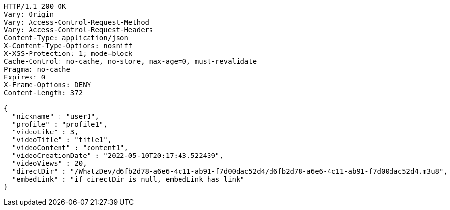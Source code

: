 [source,http,options="nowrap"]
----
HTTP/1.1 200 OK
Vary: Origin
Vary: Access-Control-Request-Method
Vary: Access-Control-Request-Headers
Content-Type: application/json
X-Content-Type-Options: nosniff
X-XSS-Protection: 1; mode=block
Cache-Control: no-cache, no-store, max-age=0, must-revalidate
Pragma: no-cache
Expires: 0
X-Frame-Options: DENY
Content-Length: 372

{
  "nickname" : "user1",
  "profile" : "profile1",
  "videoLike" : 3,
  "videoTitle" : "title1",
  "videoContent" : "content1",
  "videoCreationDate" : "2022-05-10T20:17:43.522439",
  "videoViews" : 20,
  "directDir" : "/WhatzDev/d6fb2d78-a6e6-4c11-ab91-f7d00dac52d4/d6fb2d78-a6e6-4c11-ab91-f7d00dac52d4.m3u8",
  "embedLink" : "if directDir is null, embedLink has link"
}
----